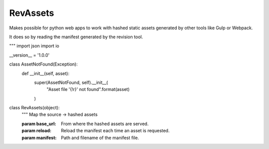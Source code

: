 ===========================
RevAssets
===========================

Makes possible for python web apps to work with hashed static assets
generated by other tools like Gulp or Webpack.

It does so by reading the manifest generated by the revision tool.

"""
import json
import io


__version__ = '1.0.0'


class AssetNotFound(Exception):
    def __init__(self, asset):
        super(AssetNotFound, self).__init__(
            "Asset file '{!r}' not found".format(asset)
        )


class RevAssets(object):
    """
    Map the source -> hashed assets

    :param base_url: From where the hashed assets are served.
    :param reload: Reload the manifest each time an asset is requested.
    :param manifest: Path and filename of the manifest file.

